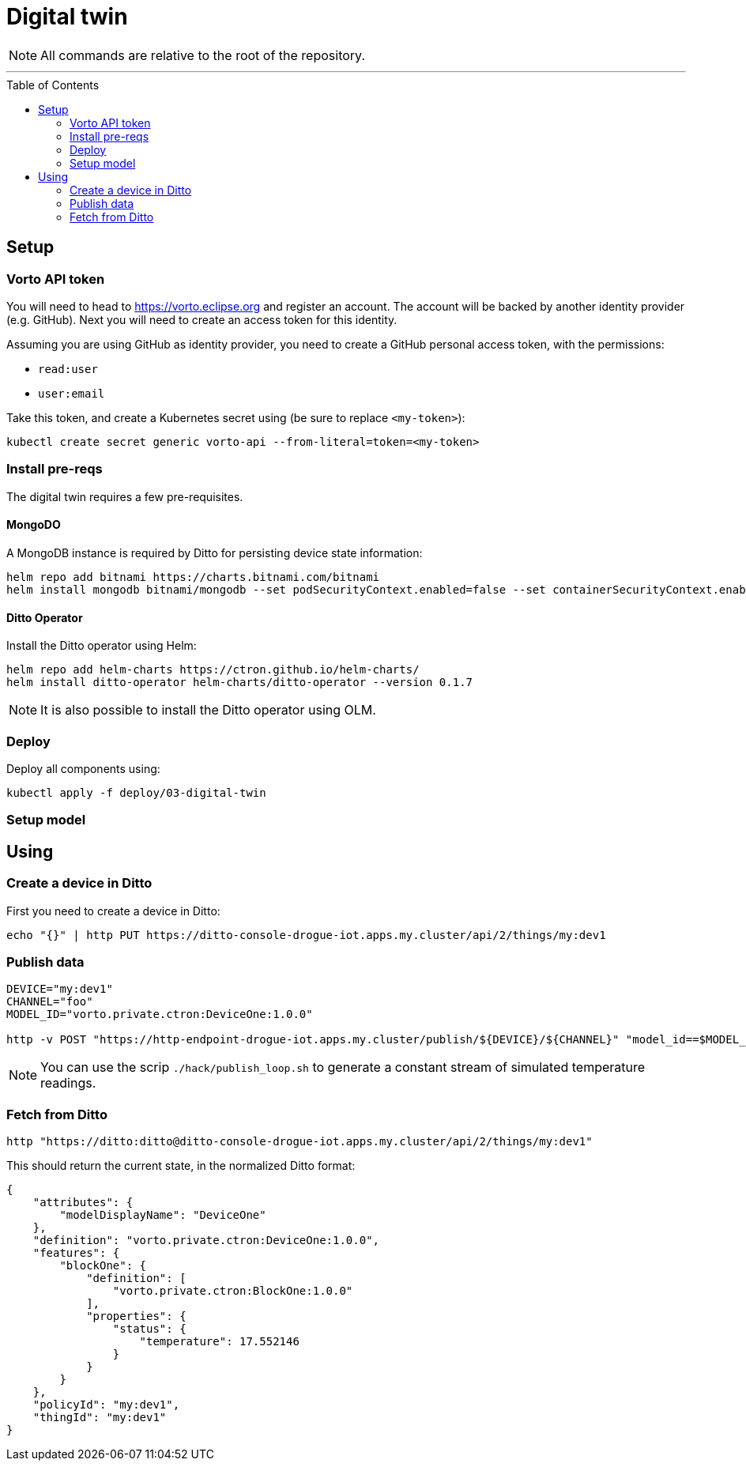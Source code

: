 :icons: font

ifdef::env-github[]
:tip-caption: :bulb:
:note-caption: :information_source:
:important-caption: :heavy_exclamation_mark:
:caution-caption: :fire:
:warning-caption: :warning:
endif::[]

:toc:
:toc-placement!:

= Digital twin

NOTE: All commands are relative to the root of the repository.

'''

toc::[]

== Setup

=== Vorto API token

You will need to head to https://vorto.eclipse.org and register an account. The account will be backed
by another identity provider (e.g. GitHub). Next you will need to create an access token for this identity.

Assuming you are using GitHub as identity provider, you need to create a GitHub personal access token, with
the permissions:

* `read:user`
* `user:email`

Take this token, and create a Kubernetes secret using (be sure to replace `<my-token>`): 

    kubectl create secret generic vorto-api --from-literal=token=<my-token>

=== Install pre-reqs

The digital twin requires a few pre-requisites.

==== MongoDO

A MongoDB instance is required by Ditto for persisting device state information:

    helm repo add bitnami https://charts.bitnami.com/bitnami
    helm install mongodb bitnami/mongodb --set podSecurityContext.enabled=false --set containerSecurityContext.enabled=false --set auth.rootPassword=admin123456 --set auth.enabled=false

==== Ditto Operator

Install the Ditto operator using Helm:

    helm repo add helm-charts https://ctron.github.io/helm-charts/
    helm install ditto-operator helm-charts/ditto-operator --version 0.1.7

NOTE: It is also possible to install the Ditto operator using OLM.

=== Deploy

Deploy all components using:

    kubectl apply -f deploy/03-digital-twin

=== Setup model

// TO BE WRITTEN … maybe we can use a public model

== Using

=== Create a device in Ditto

First you need to create a device in Ditto:

    echo "{}" | http PUT https://ditto-console-drogue-iot.apps.my.cluster/api/2/things/my:dev1

=== Publish data

----
DEVICE="my:dev1"
CHANNEL="foo"
MODEL_ID="vorto.private.ctron:DeviceOne:1.0.0"

http -v POST "https://http-endpoint-drogue-iot.apps.my.cluster/publish/${DEVICE}/${CHANNEL}" "model_id==$MODEL_ID" temp:=1.23
----

NOTE: You can use the scrip `./hack/publish_loop.sh` to generate a constant stream of simulated temperature readings.

=== Fetch from Ditto

    http "https://ditto:ditto@ditto-console-drogue-iot.apps.my.cluster/api/2/things/my:dev1"

This should return the current state, in the normalized Ditto format:

[source,json]
----
{
    "attributes": {
        "modelDisplayName": "DeviceOne"
    },
    "definition": "vorto.private.ctron:DeviceOne:1.0.0",
    "features": {
        "blockOne": {
            "definition": [
                "vorto.private.ctron:BlockOne:1.0.0"
            ],
            "properties": {
                "status": {
                    "temperature": 17.552146
                }
            }
        }
    },
    "policyId": "my:dev1",
    "thingId": "my:dev1"
}
----
